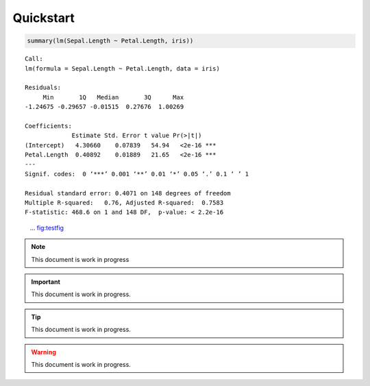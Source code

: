 


Quickstart
----------

.. code:: R

    summary(lm(Sepal.Length ~ Petal.Length, iris))

::


    Call:
    lm(formula = Sepal.Length ~ Petal.Length, data = iris)

    Residuals:
         Min       1Q   Median       3Q      Max
    -1.24675 -0.29657 -0.01515  0.27676  1.00269

    Coefficients:
                 Estimate Std. Error t value Pr(>|t|)
    (Intercept)   4.30660    0.07839   54.94   <2e-16 ***
    Petal.Length  0.40892    0.01889   21.65   <2e-16 ***
    ---
    Signif. codes:  0 ‘***’ 0.001 ‘**’ 0.01 ‘*’ 0.05 ‘.’ 0.1 ‘ ’ 1

    Residual standard error: 0.4071 on 148 degrees of freedom
    Multiple R-squared:   0.76,	Adjusted R-squared:  0.7583
    F-statistic: 468.6 on 1 and 148 DF,  p-value: < 2.2e-16

.. figure:: testfig.png

    ... `fig:testfig <fig:testfig>`_


.. note::

    This document is work in progress

.. important::

    This document is work in progress.

.. tip::

    This document is work in progress.

.. warning::

    This document is work in progress.
